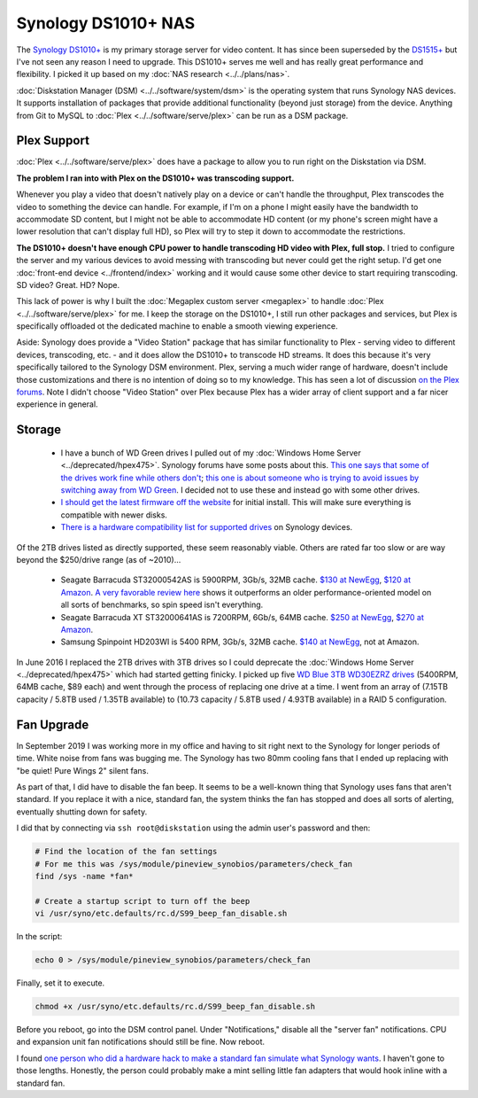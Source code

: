 ====================
Synology DS1010+ NAS
====================

The `Synology DS1010+ <https://www.amazon.com/dp/B0031ZKX5I?tag=mhsvortex>`_ is my primary storage server for video content. It has since been superseded by the `DS1515+ <https://www.amazon.com/dp/B00PTGQJL4?tag=mhsvortex>`_ but I've not seen any reason I need to upgrade. This DS1010+ serves me well and has really great performance and flexibility. I picked it up based on my :doc:`NAS research <../../plans/nas>`.

.. image:: synologyds1010.jpg
   :target: https://www.amazon.com/dp/B0031ZKX5I?tag=mhsvortex

:doc:`Diskstation Manager (DSM) <../../software/system/dsm>` is the operating system that runs Synology NAS devices. It supports installation of packages that provide additional functionality (beyond just storage) from the device. Anything from Git to MySQL to :doc:`Plex <../../software/serve/plex>` can be run as a DSM package.

Plex Support
============
:doc:`Plex <../../software/serve/plex>` does have a package to allow you to run right on the Diskstation via DSM.

**The problem I ran into with Plex on the DS1010+ was transcoding support.**

Whenever you play a video that doesn't natively play on a device or can't handle the throughput, Plex transcodes the video to something the device can handle. For example, if I'm on a phone I might easily have the bandwidth to accommodate SD content, but I might not be able to accommodate HD content (or my phone's screen might have a lower resolution that can't display full HD), so Plex will try to step it down to accommodate the restrictions.

**The DS1010+ doesn't have enough CPU power to handle transcoding HD video with Plex, full stop.** I tried to configure the server and my various devices to avoid messing with transcoding but never could get the right setup. I'd get one :doc:`front-end device <../frontend/index>` working and it would cause some other device to start requiring transcoding. SD video? Great. HD? Nope.

This lack of power is why I built the :doc:`Megaplex custom server <megaplex>` to handle :doc:`Plex <../../software/serve/plex>` for me. I keep the storage on the DS1010+, I still run other packages and services, but Plex is specifically offloaded ot the dedicated machine to enable a smooth viewing experience.

Aside: Synology does provide a "Video Station" package that has similar functionality to Plex - serving video to different devices, transcoding, etc. - and it does allow the DS1010+ to transcode HD streams. It does this because it's very specifically tailored to the Synology DSM environment. Plex, serving a much wider range of hardware, doesn't include those customizations and there is no intention of doing so to my knowledge. This has seen a lot of discussion `on the Plex forums <https://forums.plex.tv/index.php/forum/133-synology/>`_. Note I didn't choose "Video Station" over Plex because Plex has a wider array of client support and a far nicer experience in general.

Storage
=======

    - I have a bunch of WD Green drives I pulled out of my :doc:`Windows Home Server <../deprecated/hpex475>`. Synology forums have some posts about this. `This one says that some of the drives work fine while others don't <https://forum.synology.com/enu/viewtopic.php?f=151&t=19131>`_; `this one is about someone who is trying to avoid issues by switching away from WD Green <https://forum.synology.com/enu/viewtopic.php?f=124&t=23719>`_. I decided not to use these and instead go with some other drives.
    - `I should get the latest firmware off the website <https://www.synology.com/support/download.php?lang=enu>`_ for initial install. This will make sure everything is compatible with newer disks.
    - `There is a hardware compatibility list for supported drives <https://www.synology.com/support/faq_show.php?q_id=130>`_ on Synology devices.

Of the 2TB drives listed as directly supported, these seem reasonably viable. Others are rated far too slow or are way beyond the $250/drive range (as of ~2010)...

    - Seagate Barracuda ST32000542AS is 5900RPM, 3Gb/s, 32MB cache. `$130 at NewEgg <https://www.newegg.com/Product/Product.aspx?Item=N82E16822148413&Tpk=ST32000542AS>`_, `$120 at Amazon <https://www.amazon.com/dp/B0028Y4CY6?tag=mhsvortex>`_. `A very favorable review here <https://hardwarelogic.com/articles.php?id=5578>`_ shows it outperforms an older performance-oriented model on all sorts of benchmarks, so spin speed isn't everything.
    - Seagate Barracuda XT ST32000641AS is 7200RPM, 6Gb/s, 64MB cache. `$250 at NewEgg <https://www.newegg.com/Product/Product.aspx?Item=N82E16822148506&Tpk=ST32000641AS>`_, `$270 at Amazon <https://www.amazon.com/dp/B002RWJHBM?tag=mhsvortex>`_.
    - Samsung Spinpoint HD203WI is 5400 RPM, 3Gb/s, 32MB cache. `$140 at NewEgg <https://www.newegg.com/Product/Product.aspx?Item=N82E16822152202&Tpk=HD203WI>`_, not at Amazon.

In June 2016 I replaced the 2TB drives with 3TB drives so I could deprecate the :doc:`Windows Home Server <../deprecated/hpex475>` which had started getting finicky. I picked up five `WD Blue 3TB WD30EZRZ drives <https://amzn.to/28NCIKi>`_ (5400RPM, 64MB cache, $89 each) and went through the process of replacing one drive at a time. I went from an array of (7.15TB capacity / 5.8TB used / 1.35TB available) to (10.73 capacity / 5.8TB used / 4.93TB available) in a RAID 5 configuration.

Fan Upgrade
===========

In September 2019 I was working more in my office and having to sit right next to the Synology for longer periods of time. White noise from fans was bugging me. The Synology has two 80mm cooling fans that I ended up replacing with "be quiet! Pure Wings 2" silent fans.

As part of that, I did have to disable the fan beep. It seems to be a well-known thing that Synology uses fans that aren't standard. If you replace it with a nice, standard fan, the system thinks the fan has stopped and does all sorts of alerting, eventually shutting down for safety.

I did that by connecting via ``ssh root@diskstation`` using the admin user's password and then:

.. sourcecode:: sh

    # Find the location of the fan settings
    # For me this was /sys/module/pineview_synobios/parameters/check_fan
    find /sys -name *fan*

    # Create a startup script to turn off the beep
    vi /usr/syno/etc.defaults/rc.d/S99_beep_fan_disable.sh

In the script:

.. sourcecode:: sh

    echo 0 > /sys/module/pineview_synobios/parameters/check_fan

Finally, set it to execute.

.. sourcecode:: sh

    chmod +x /usr/syno/etc.defaults/rc.d/S99_beep_fan_disable.sh

Before you reboot, go into the DSM control panel. Under "Notifications," disable all the "server fan" notifications. CPU and expansion unit fan notifications should still be fine. Now reboot.

I found `one person who did a hardware hack to make a standard fan simulate what Synology wants <https://www.askrprojects.net/other/synofan/index.html>`_. I haven't gone to those lengths. Honestly, the person could probably make a mint selling little fan adapters that would hook inline with a standard fan.

